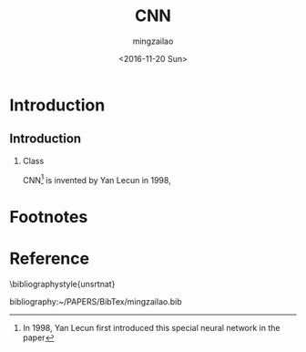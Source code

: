 
#+TITLE:     CNN
#+AUTHOR:    mingzailao
#+EMAIL:     mingzailao@126.com
#+DATE:      <2016-11-20 Sun>
#+KEYWORDS:  Deep Learning
#+LANGUAGE:  en

#+STARTUP: beamer
#+STARTUP: oddeven
#+LaTeX_CLASS: beamer
#+LaTeX_CLASS_OPTIONS: [bigger]
#+LATEX_HEADER: \usepackage{xeCJK}
#+LATEX_HEADER: \setCJKmainfont[BoldFont=STZhongsong, ItalicFont=STKaiti]{STSong}
#+LATEX_HEADER: \setCJKsansfont[BoldFont=STHeiti]{STXihei}
#+LATEX_HEADER: \setCJKmonofont{STFangsong}


#+BEAMER_THEME: Madrid
#+OPTIONS:   H:2 toc:t
#+SELECT_TAGS: export
#+EXCLUDE_TAGS: noexport
#+COLUMNS: %20ITEM %13BEAMER_env(Env) %6BEAMER_envargs(Args) %4BEAMER_col(Col) %7BEAMER_extra(Extra)

* Introduction
** Introduction
*** Class
    CNN[fn:1] is invented by Yan Lecun in 1998,
* Footnotes

[fn:1] In 1998, Yan Lecun first introduced this special neural network in the paper
  
* Reference

  \bibliographystyle{unsrtnat}

  bibliography:~/PAPERS/BibTex/mingzailao.bib
